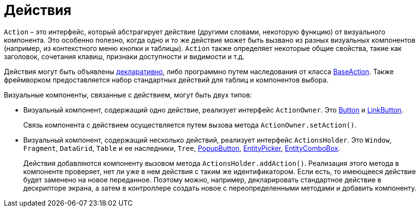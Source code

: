 = Действия

`Action` – это интерфейс, который абстрагирует действие (другими словами, некоторую функцию) от визуального компонента. Это особенно полезно, когда одно и то же действие может быть вызвано из разных визуальных компонентов (например, из контекстного меню кнопки и таблицы). `Action` также определяет некоторые общие свойства, такие как заголовок, сочетания клавиш, признаки доступности и видимости и т.д.

Действия могут быть объявлены xref:actions/declarative-actions.adoc[декларативно], либо программно путем наследования от класса xref:actions/base-action.adoc[BaseAction]. Также фреймворком предоставляется набор стандартных действий для таблиц и компонентов выбора.

Визуальные компоненты, связанные с действием, могут быть двух типов:

* Визуальный компонент, содержащий одно действие, реализует интерфейс `ActionOwner`. Это xref:vcl/components/button.adoc[Button] и xref:vcl/components/link-button.adoc[LinkButton].
+
Связь компонента с действием осуществляется путем вызова метода `ActionOwner.setAction()`.
* Визуальный компонент, содержащий несколько действий, реализует интерфейс `ActionsHolder`. Это `Window`, `Fragment`, `DataGrid`, `Table` и ее наследники, `Tree`, xref:vcl/components/popup-button.adoc[PopupButton], xref:vcl/components/entity-picker.adoc[EntityPicker], xref:vcl/components/entity-combo-box.adoc[EntityComboBox].
+
Действия добавляются компоненту вызовом метода `ActionsHolder.addAction()`. Реализация этого метода в компоненте проверяет, нет ли уже в нем действия с таким же идентификатором. Если есть, то имеющееся действие будет заменено на новое переданное. Поэтому можно, например, декларировать стандартное действие в дескрипторе экрана, а затем в контроллере создать новое с переопределенными методами и добавить компоненту.
